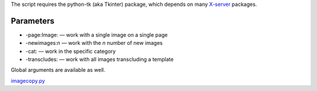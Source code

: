 .. raw:: mediawiki

   {{MoveToMediaWiki}}

 This is a script which copies images from a wikimedia wiki to Commons.

The script requires the python-tk (aka Tkinter) package, which depends
on many `X-server <w:X Window System>`__ packages.

Parameters
----------

-  -page:Image: — work with a single image on a single page
-  -newimages:n — work with the *n* number of new images
-  -cat: — work in the specific category
-  -transcludes: — work with all images transcluding a template

Global arguments are available as well.

`imagecopy.py <Category:Pywikibot scripts>`__
